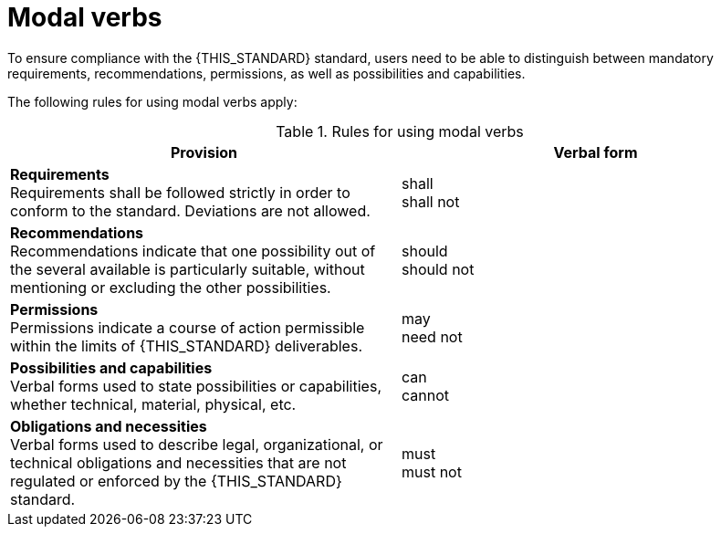 = Modal verbs

To ensure compliance with the {THIS_STANDARD} standard, users need to be able to distinguish between mandatory requirements, recommendations, permissions, as well as possibilities and capabilities.

The following rules for using modal verbs apply:

[#tab-modal-verb-definition]
.Rules for using modal verbs
[%header, cols=2*]
|===
|Provision |Verbal form
|*Requirements* +
Requirements shall be followed strictly in order to conform to the standard. Deviations are not allowed.
|shall +
shall not

|*Recommendations* +
Recommendations indicate that one possibility out of the several available is particularly suitable, without mentioning or excluding the other possibilities.
|should +
should not

|*Permissions* +
Permissions indicate a course of action permissible within the limits of {THIS_STANDARD} deliverables.
|may +
need not

|*Possibilities and capabilities* +
Verbal forms used to state possibilities or capabilities, whether technical, material, physical, etc.
|can +
cannot

|*Obligations and necessities* +
Verbal forms used to describe legal, organizational, or technical obligations and necessities that are not regulated or enforced by the {THIS_STANDARD} standard.
|must +
must not
|===
